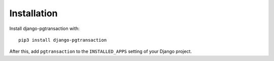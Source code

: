 .. _installation:

Installation
============

Install django-pgtransaction with::

    pip3 install django-pgtransaction

After this, add ``pgtransaction`` to the ``INSTALLED_APPS``
setting of your Django project.
